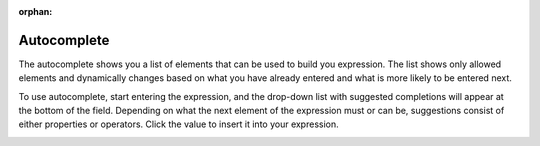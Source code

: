 :orphan:

.. _user-guide--pricing--price-list-auto--autocomplete:

Autocomplete
""""""""""""
.. begin_autocomplete

The autocomplete shows you a list of elements that can be used to build you expression. The list shows only allowed elements and dynamically changes based on what you have already entered and what is more likely to be entered next.

To use autocomplete, start entering the expression, and the drop-down list with suggested completions will appear at the bottom of the field. Depending on what the next element of the expression must or can be, suggestions consist of either properties or operators. Click the value to insert it into your expression.

.. image:: /user_guide/img/sales/price_lists/product_assignment_rule.gif



.. finish_autocomplete
